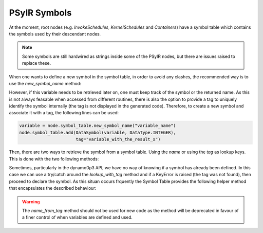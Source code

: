.. -----------------------------------------------------------------------------
   BSD 3-Clause License

   Copyright (c) 2020, Science and Technology Facilities Council.
   All rights reserved.

   Redistribution and use in source and binary forms, with or without
   modification, are permitted provided that the following conditions are met:

   * Redistributions of source code must retain the above copyright notice,
     this list of conditions and the following disclaimer.

   * Redistributions in binary form must reproduce the above copyright notice,
     this list of conditions and the following disclaimer in the documentation
     and/or other materials provided with the distribution.

   * Neither the name of the copyright holder nor the names of its
     contributors may be used to endorse or promote products derived from
     this software without specific prior written permission.

   THIS SOFTWARE IS PROVIDED BY THE COPYRIGHT HOLDERS AND CONTRIBUTORS
   "AS IS" AND ANY EXPRESS OR IMPLIED WARRANTIES, INCLUDING, BUT NOT
   LIMITED TO, THE IMPLIED WARRANTIES OF MERCHANTABILITY AND FITNESS
   FOR A PARTICULAR PURPOSE ARE DISCLAIMED. IN NO EVENT SHALL THE
   COPYRIGHT HOLDER OR CONTRIBUTORS BE LIABLE FOR ANY DIRECT, INDIRECT,
   INCIDENTAL, SPECIAL, EXEMPLARY, OR CONSEQUENTIAL DAMAGES (INCLUDING,
   BUT NOT LIMITED TO, PROCUREMENT OF SUBSTITUTE GOODS OR SERVICES;
   LOSS OF USE, DATA, OR PROFITS; OR BUSINESS INTERRUPTION) HOWEVER
   CAUSED AND ON ANY THEORY OF LIABILITY, WHETHER IN CONTRACT, STRICT
   LIABILITY, OR TORT (INCLUDING NEGLIGENCE OR OTHERWISE) ARISING IN
   ANY WAY OUT OF THE USE OF THIS SOFTWARE, EVEN IF ADVISED OF THE
   POSSIBILITY OF SUCH DAMAGE.
   -----------------------------------------------------------------------------
   Written by R. W. Ford, A. R. Porter and S. Siso, STFC Daresbury Lab


PSyIR Symbols
#############

At the moment, root nodes (e.g. `InvokeSchedules`, `KernelSchedules`
and `Containers`) have a symbol table which contains the symbols used by their
descendant nodes.


.. note:: Some symbols are still hardwired as strings inside some of the PSyIR
    nodes, but there are issues raised to replace these.

When one wants to define a new symbol in the symbol table, in order to avoid
any clashes, the recommended way is to use the `new_symbol_name` method:

.. automethod:: psyclone.psyir.symbols.SymbolTable.new_symbol_name

However, if this variable needs to be retrieved later on, one must keep track
of the symbol or the returned name. As this is not always feasable when
accessed from different routines, there is also the option to provide a tag to
uniquely identify the symbol internally (the tag is not displayed in the
generated code). Therefore, to create a new symbol and associate it with a
tag, the following lines can be used:

.. code-block:: python

    variable = node.symbol_table.new_symbol_name("variable_name")
    node.symbol_table.add(DataSymbol(variable, DataType.INTEGER),
                          tag="variable_with_the_result_x")

Then, there are two ways to retrieve the symbol from a symbol table. Using the
`name` or using the `tag` as lookup keys. This is done with the two following
methods:

.. automethod:: psyclone.psyir.symbols.SymbolTable.lookup

.. automethod:: psyclone.psyir.symbols.SymbolTable.lookup_with_tag

Sometimes, particularly in the dynamo0p3 API, we have no way of knowing if
a symbol has already been defined. In this case we can use a try/catch around
the `lookup_with_tag` method and if a KeyError is raised (the tag was not
found), then proceed to declare the symbol. As this situan occurs frquently
the Symbol Table provides the following helper method that encapsulates the
described behaviour:

.. automethod:: psyclone.psyir.symbols.SymbolTable.name_from_tag

.. warning:: The `name_from_tag` method should not be used for new
    code as the method will be deprecated in favour of a finer control
    of when variables are defined and used.
